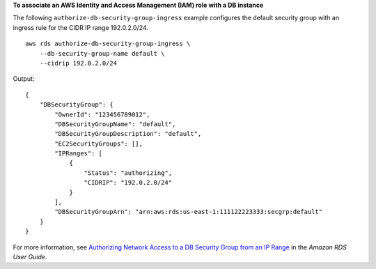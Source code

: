 **To associate an AWS Identity and Access Management (IAM) role with a DB instance**

The following ``authorize-db-security-group-ingress`` example configures the default security group with an ingress rule for the CIDR IP range 192.0.2.0/24. ::

    aws rds authorize-db-security-group-ingress \
        --db-security-group-name default \
        --cidrip 192.0.2.0/24

Output::

    {
        "DBSecurityGroup": {
            "OwnerId": "123456789012",
            "DBSecurityGroupName": "default",
            "DBSecurityGroupDescription": "default",
            "EC2SecurityGroups": [],
            "IPRanges": [
                {
                    "Status": "authorizing",
                    "CIDRIP": "192.0.2.0/24"
                }
            ],
            "DBSecurityGroupArn": "arn:aws:rds:us-east-1:111122223333:secgrp:default"
        }
    }

For more information, see `Authorizing Network Access to a DB Security Group from an IP Range <https://docs.aws.amazon.com/AmazonRDS/latest/UserGuide/USER_WorkingWithSecurityGroups.html#USER_WorkingWithSecurityGroups.Authorizing>`__ in the *Amazon RDS User Guide*.
